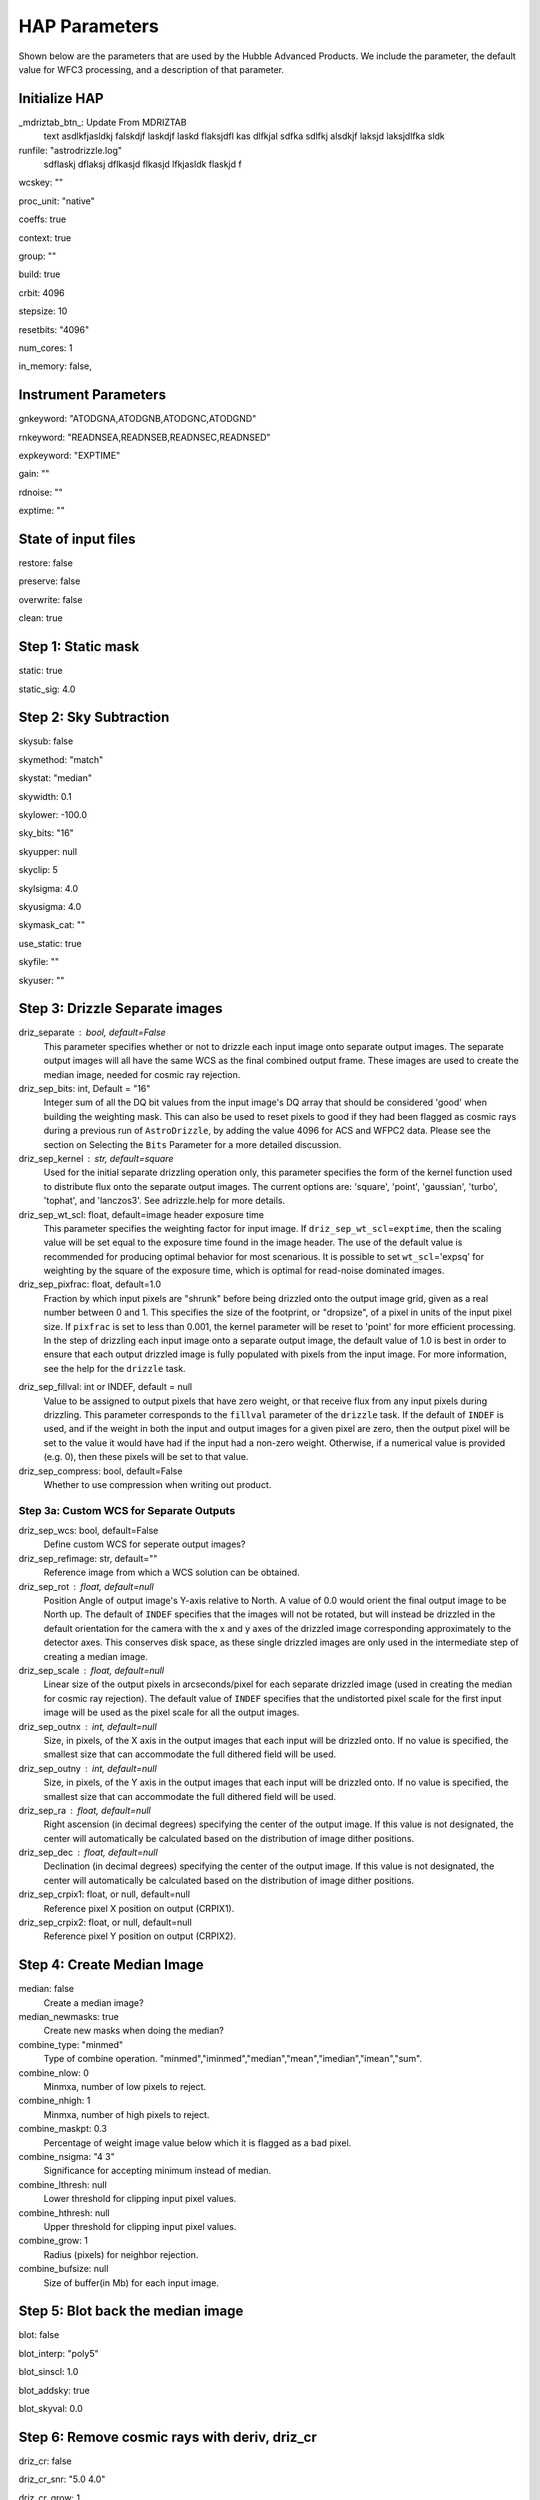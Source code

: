 HAP Parameters
-----------------------------------

.. _hap-parameters:

Shown below are the parameters that are used by the Hubble Advanced Products. We include the parameter, the default value for WFC3 processing, and a description of that parameter.

.. run_hap_processing
.. identified in json files. 


Initialize HAP
^^^^^^^^^^^^^^

\_mdriztab_btn\_: Update From MDRIZTAB
    text asdlkfjasldkj falskdjf laskdjf laskd flaksjdfl kas dlfkjal sdfka sdlfkj alsdkjf laksjd laksjdlfka sldk

runfile: "astrodrizzle.log"
    sdflaskj dflaksj dflkasjd flkasjd lfkjasldk flaskjd f

wcskey: ""

proc_unit: "native"

coeffs: true

context: true

group: ""

build: true

crbit: 4096

stepsize: 10

resetbits: "4096"

num_cores: 1

in_memory: false,

Instrument Parameters
^^^^^^^^^^^^^^^^^^^^^

gnkeyword: "ATODGNA,ATODGNB,ATODGNC,ATODGND"

rnkeyword: "READNSEA,READNSEB,READNSEC,READNSED"

expkeyword: "EXPTIME"

gain: ""

rdnoise: ""

exptime: ""

State of input files
^^^^^^^^^^^^^^^^^^^^

restore: false

preserve: false

overwrite: false

clean: true

Step 1: Static mask
^^^^^^^^^^^^^^^^^^^

static: true

static_sig: 4.0

Step 2: Sky Subtraction
^^^^^^^^^^^^^^^^^^^^^^^

skysub: false

skymethod: "match"

skystat: "median"

skywidth: 0.1

skylower: -100.0

sky_bits: "16"

skyupper: null

skyclip: 5

skylsigma: 4.0

skyusigma: 4.0

skymask_cat: ""

use_static: true

skyfile: ""

skyuser: ""

Step 3: Drizzle Separate images
^^^^^^^^^^^^^^^^^^^^^^^^^^^^^^^

driz_separate : bool, default=False
    This parameter specifies whether or not to drizzle each input image onto separate output images. The separate output images will all have the same WCS as the final combined output frame. These images are used to create the median image, needed for cosmic ray rejection.

driz_sep_bits: int, Default = "16"
    Integer sum of all the DQ bit values from the input image's DQ array that should be considered 'good' when building the weighting mask. This can also be used to reset pixels to good if they had been flagged as cosmic rays during a previous run of ``AstroDrizzle``, by adding the value 4096 for ACS and WFPC2 data. Please see the section on Selecting the ``Bits`` Parameter for a more detailed discussion.

driz_sep_kernel : str, default=square
    Used for the initial separate drizzling operation only, this parameter specifies the form of the kernel function used to distribute flux onto the separate output images. The current options are: 'square', 'point', 'gaussian', 'turbo', 'tophat', and 'lanczos3'. See adrizzle.help for more details. 

driz_sep_wt_scl: float, default=image header exposure time 
    This parameter specifies the weighting factor for input image. If ``driz_sep_wt_scl``\ =\ ``exptime``, then the scaling value will be set equal to the exposure time found in the image header. The use of the default value is recommended for producing optimal behavior for most scenarious. It is possible to set ``wt_scl``\ =\ 'expsq' for weighting by the square of the exposure time, which is optimal for read-noise dominated images.

driz_sep_pixfrac: float, default=1.0
    Fraction by which input pixels are "shrunk" before being drizzled onto the output image grid, given as a real number between 0 and 1. This specifies the size of the footprint, or "dropsize", of a pixel in units of the input pixel size. If ``pixfrac`` is set to less than 0.001, the kernel parameter will be reset to 'point' for more efficient processing. In the step of drizzling each input image onto a separate output image, the default value of 1.0 is best in order to ensure that each output drizzled image is fully populated with pixels from the input image. For more information, see the help for the ``drizzle`` task.

.. null?!?!?!?!?

driz_sep_fillval: int or INDEF, default = null
    Value to be assigned to output pixels that have zero weight, or that receive flux from any input pixels during drizzling. This parameter corresponds to the ``fillval`` parameter of the ``drizzle`` task. If the default of ``INDEF`` is used, and if the weight in both the input and output images for a given pixel are zero, then the output pixel will be set to the value it would have had if the input had a non-zero weight. Otherwise, if a numerical value is provided (e.g. 0), then these pixels will be set to that value.

driz_sep_compress: bool, default=False
    Whether to use compression when writing out product.

Step 3a: Custom WCS for Separate Outputs
""""""""""""""""""""""""""""""""""""""""

driz_sep_wcs: bool, default=False
    Define custom WCS for seperate output images?

driz_sep_refimage: str, default=""
    Reference image from which a WCS solution can be obtained.

driz_sep_rot : float, default=null
    Position Angle of output image's Y-axis relative to North.  A value of 0.0 would orient the final output image to be North up.  The default of ``INDEF`` specifies that the images will not be rotated,  but will instead be drizzled in the default orientation for the camera  with the x and y axes of the drizzled image corresponding approximately  to the detector axes. This conserves disk space, as these single  drizzled images are only used in the intermediate step of creating  a median image.

driz_sep_scale : float, default=null
    Linear size of the output pixels in arcseconds/pixel for each separate  drizzled image (used in creating the median for cosmic ray rejection).  The default value of ``INDEF`` specifies that the undistorted pixel  scale for the first input image will be used as the pixel scale for  all the output images.

driz_sep_outnx : int, default=null
    Size, in pixels, of the X axis in the output images that each input  will be drizzled onto. If no value is specified, the smallest size that  can accommodate the full dithered field will be used.

driz_sep_outny : int, default=null
    Size, in pixels, of the Y axis in the output images that each input  will be drizzled onto. If no value is specified, the smallest size  that can accommodate the full dithered field will be used.

driz_sep_ra : float, default=null
    Right ascension (in decimal degrees) specifying the center of the output  image. If this value is not designated, the center will automatically  be calculated based on the distribution of image dither positions.

driz_sep_dec : float, default=null
    Declination (in decimal degrees) specifying the center of the output  image. If this value is not designated, the center will automatically  be calculated based on the distribution of image dither positions.

driz_sep_crpix1: float, or null, default=null
    Reference pixel X position on output (CRPIX1).

driz_sep_crpix2: float, or null, default=null
    Reference pixel Y position on output (CRPIX2).

Step 4: Create Median Image
^^^^^^^^^^^^^^^^^^^^^^^^^^^

median: false
    Create a median image?

median_newmasks: true
    Create new masks when doing the median?

combine_type: "minmed"
    Type of combine operation. "minmed","iminmed","median","mean","imedian","imean","sum".

combine_nlow: 0
    Minmxa, number of low pixels to reject.

combine_nhigh: 1
    Minmxa, number of high pixels to reject.

combine_maskpt: 0.3
    Percentage of weight image value below which it is flagged as a bad pixel.

combine_nsigma: "4 3"
    Significance for accepting minimum instead of median.


combine_lthresh: null
    Lower threshold for clipping input pixel values.

combine_hthresh: null
    Upper threshold for clipping input pixel values.

combine_grow: 1
    Radius (pixels) for neighbor rejection.

combine_bufsize: null
    Size of buffer(in Mb) for each input image.


Step 5: Blot back the median image
^^^^^^^^^^^^^^^^^^^^^^^^^^^^^^^^^^

blot: false

blot_interp: "poly5"

blot_sinscl: 1.0

blot_addsky: true

blot_skyval: 0.0


Step 6: Remove cosmic rays with deriv, driz_cr
^^^^^^^^^^^^^^^^^^^^^^^^^^^^^^^^^^^^^^^^^^^^^^

driz_cr: false

driz_cr_snr: "5.0 4.0"

driz_cr_grow: 1

driz_cr_ctegrow: 0

driz_cr_scale: "3.0 2.4"

driz_cr_corr: false

Step 7: Drizzle final combined image
^^^^^^^^^^^^^^^^^^^^^^^^^^^^^^^^^^^^

driz_combine: true

final_pixfrac: 1.0

final_fillval: null

final_bits: "65535"

final_maskval: null

final_wht_type: "EXP"

final_kernel: "square"

final_wt_scl: "exptime"

final_units: "cps"

Step 7a: Custom WCS for final output
""""""""""""""""""""""""""""""""""""

final_wcs: true

final_rot: 0.0

final_refimage: ""

final_scale: null

final_outnx: null

final_outny: null

final_ra: null

final_dec: null

final_crpix1: null

final_crpix2: null
